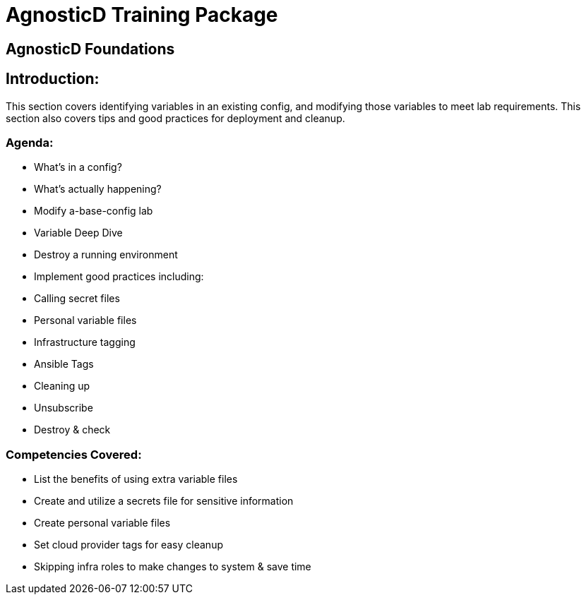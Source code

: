 = AgnosticD Training Package

:toc:

== AgnosticD Foundations

== Introduction:
This section covers identifying variables in an existing config, and modifying those variables to meet lab requirements.
This section also covers tips and good practices for deployment and cleanup.

=== Agenda:
* What's in a config?
* What's actually happening?
* Modify a-base-config lab
* Variable Deep Dive
* Destroy a running environment
* Implement good practices including:
  * Calling secret files
  * Personal variable files
  * Infrastructure tagging
  * Ansible Tags
  * Cleaning up
    * Unsubscribe
    * Destroy & check

=== Competencies Covered:

* List the benefits of using extra variable files
* Create and utilize a secrets file for sensitive information
* Create personal variable files
* Set cloud provider tags for easy cleanup
* Skipping infra roles to make changes to system & save time
